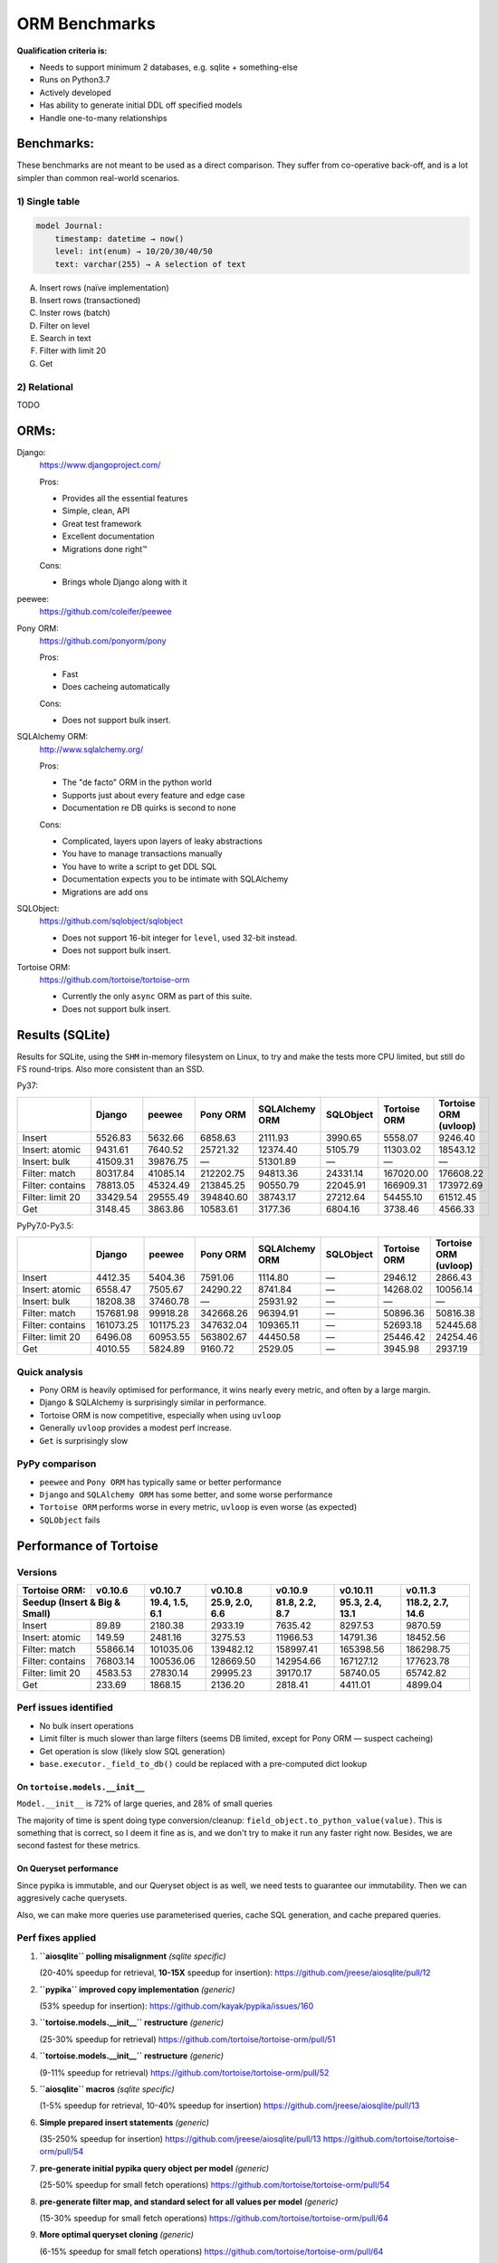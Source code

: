 ==============
ORM Benchmarks
==============

**Qualification criteria is:**

* Needs to support minimum 2 databases, e.g. sqlite + something-else
* Runs on Python3.7
* Actively developed
* Has ability to generate initial DDL off specified models
* Handle one-to-many relationships


Benchmarks:
===========

These benchmarks are not meant to be used as a direct comparison.
They suffer from co-operative back-off, and is a lot simpler than common real-world scenarios.

1) Single table
---------------

.. code::

    model Journal:
        timestamp: datetime → now()
        level: int(enum) → 10/20/30/40/50
        text: varchar(255) → A selection of text

A. Insert rows (naïve implementation)
B. Insert rows (transactioned)
C. Inster rows (batch)
D. Filter on level
E. Search in text
F. Filter with limit 20
G. Get


2) Relational
-------------
TODO



ORMs:
=====

Django:
        https://www.djangoproject.com/

        Pros:

        * Provides all the essential features
        * Simple, clean, API
        * Great test framework
        * Excellent documentation
        * Migrations done right™

        Cons:

        * Brings whole Django along with it

peewee:
        https://github.com/coleifer/peewee


Pony ORM:
        https://github.com/ponyorm/pony

        Pros:

        * Fast
        * Does cacheing automatically

        Cons:

        * Does not support bulk insert.

SQLAlchemy ORM:
        http://www.sqlalchemy.org/

        Pros:

        * The "de facto" ORM in the python world
        * Supports just about every feature and edge case
        * Documentation re DB quirks is second to none

        Cons:

        * Complicated, layers upon layers of leaky abstractions
        * You have to manage transactions manually
        * You have to write a script to get DDL SQL
        * Documentation expects you to be intimate with SQLAlchemy
        * Migrations are add ons

SQLObject:
        https://github.com/sqlobject/sqlobject

        * Does not support 16-bit integer for ``level``, used 32-bit instead.
        * Does not support bulk insert.

Tortoise ORM:
        https://github.com/tortoise/tortoise-orm

        * Currently the only ``async`` ORM as part of this suite.
        * Does not support bulk insert.

Results (SQLite)
================

Results for SQLite, using the ``SHM`` in-memory filesystem on Linux, to try and make the tests more CPU limited, but still do FS round-trips. Also more consistent than an SSD.

Py37:

==================== ========== ========== ========== ============== ========== ============ =====================
\                    Django     peewee     Pony ORM   SQLAlchemy ORM SQLObject  Tortoise ORM Tortoise ORM (uvloop)
==================== ========== ========== ========== ============== ========== ============ =====================
Insert                  5526.83    5632.66    6858.63        2111.93    3990.65      5558.07               9246.40
Insert: atomic          9431.61    7640.52   25721.32       12374.40    5105.79     11303.02              18543.12
Insert: bulk           41509.31   39876.75          —       51301.89          —            —                     —
Filter: match          80317.84   41085.14  212202.75       94813.36   24331.14    167020.00             176608.22
Filter: contains       78813.05   45324.49  213845.25       90550.79   22045.91    166909.31             173972.69
Filter: limit 20       33429.54   29555.49  394840.60       38743.17   27212.64     54455.10              61512.45
Get                     3148.45    3863.86   10583.61        3177.36    6804.16      3738.46               4566.33
==================== ========== ========== ========== ============== ========== ============ =====================

PyPy7.0-Py3.5:

==================== ========== ========== ========== ============== ========== ============ =====================
\                    Django     peewee     Pony ORM   SQLAlchemy ORM SQLObject  Tortoise ORM Tortoise ORM (uvloop)
==================== ========== ========== ========== ============== ========== ============ =====================
Insert                  4412.35    5404.36    7591.06        1114.80          —      2946.12               2866.43
Insert: atomic          6558.47    7505.67   24290.22        8741.84          —     14268.02              10056.14
Insert: bulk           18208.38   37460.78          —       25931.92          —            —                     —
Filter: match         157681.98   99918.28  342668.26       96394.91          —     50896.36              50816.38
Filter: contains      161073.25  101175.23  347632.04      109365.11          —     52693.18              52445.68
Filter: limit 20        6496.08   60953.55  563802.67       44450.58          —     25446.42              24254.46
Get                     4010.55    5824.89    9160.72        2529.05          —      3945.98               2937.19
==================== ========== ========== ========== ============== ========== ============ =====================

Quick analysis
--------------
* Pony ORM is heavily optimised for performance, it wins nearly every metric, and often by a large margin.
* Django & SQLAlchemy is surprisingly similar in performance.
* Tortoise ORM is now competitive, especially when using ``uvloop``
* Generally ``uvloop`` provides a modest perf increase.
* ``Get`` is surprisingly slow

PyPy comparison
---------------
* ``peewee`` and ``Pony ORM`` has typically same or better performance
* ``Django`` and ``SQLAlchemy ORM`` has some better, and some worse performance
* ``Tortoise ORM`` performs worse in every metric, ``uvloop`` is even worse (as expected)
* ``SQLObject`` fails


Performance of Tortoise
=======================

Versions
--------

==================== ============== ================ ================ ================ ================ ================
Tortoise ORM:        v0.10.6        v0.10.7          v0.10.8          v0.10.9          v0.10.11         v0.11.3
-------------------- -------------- ---------------- ---------------- ---------------- ---------------- ----------------
Seedup (Insert & Big & Small)         19.4, 1.5, 6.1  25.9, 2.0, 6.6    81.8, 2.2, 8.7  95.3, 2.4, 13.1 118.2, 2.7, 14.6
=================================== ================ ================ ================ ================ ================
Insert                        89.89          2180.38          2933.19          7635.42          8297.53          9870.59
Insert: atomic               149.59          2481.16          3275.53         11966.53         14791.36         18452.56
Filter: match              55866.14        101035.06        139482.12        158997.41        165398.56        186298.75
Filter: contains           76803.14        100536.06        128669.50        142954.66        167127.12        177623.78
Filter: limit 20            4583.53         27830.14         29995.23         39170.17         58740.05         65742.82
Get                          233.69          1868.15          2136.20          2818.41          4411.01          4899.04
==================== ============== ================ ================ ================ ================ ================

Perf issues identified
----------------------
* No bulk insert operations
* Limit filter is much slower than large filters (seems DB limited, except for Pony ORM — suspect cacheing)
* Get operation is slow (likely slow SQL generation)
* ``base.executor._field_to_db()`` could be replaced with a pre-computed dict lookup

On ``tortoise.models.__init__``
^^^^^^^^^^^^^^^^^^^^^^^^^^^^^^^
``Model.__init__`` is 72% of large queries, and 28% of small queries

The majority of time is spent doing type conversion/cleanup: ``field_object.to_python_value(value)``.
This is something that is correct, so I deem it fine as is, and we don't try to make it run any faster right now.
Besides, we are second fastest for these metrics.

On Queryset performance
^^^^^^^^^^^^^^^^^^^^^^^
Since pypika is immutable, and our Queryset object is as well, we need tests to guarantee our immutability.
Then we can aggresively cache querysets.

Also, we can make more queries use parameterised queries, cache SQL generation, and cache prepared queries.

Perf fixes applied
------------------

1) **``aiosqlite`` polling misalignment** *(sqlite specific)*

   (20-40% speedup for retrieval, **10-15X** speedup for insertion): https://github.com/jreese/aiosqlite/pull/12
2) **``pypika`` improved copy implementation** *(generic)*

   (53% speedup for insertion): https://github.com/kayak/pypika/issues/160
3) **``tortoise.models.__init__`` restructure** *(generic)*

   (25-30% speedup for retrieval) https://github.com/tortoise/tortoise-orm/pull/51

4) **``tortoise.models.__init__`` restructure** *(generic)*

   (9-11% speedup for retrieval) https://github.com/tortoise/tortoise-orm/pull/52

5) **``aiosqlite`` macros** *(sqlite specific)*

   (1-5% speedup for retrieval, 10-40% speedup for insertion) https://github.com/jreese/aiosqlite/pull/13

6) **Simple prepared insert statements** *(generic)*

   (35-250% speedup for insertion) https://github.com/jreese/aiosqlite/pull/13 https://github.com/tortoise/tortoise-orm/pull/54

7) **pre-generate initial pypika query object per model** *(generic)*

   (25-50% speedup for small fetch operations) https://github.com/tortoise/tortoise-orm/pull/54

8) **pre-generate filter map, and standard select for all values per model** *(generic)*

   (15-30% speedup for small fetch operations) https://github.com/tortoise/tortoise-orm/pull/64

9) **More optimal queryset cloning** *(generic)*

   (6-15% speedup for small fetch operations) https://github.com/tortoise/tortoise-orm/pull/64

10) **``pypika`` improved copy implementation** *(generic)*

    (10-15% speedup for small fetch operations) https://github.com/kayak/pypika/pull/205
